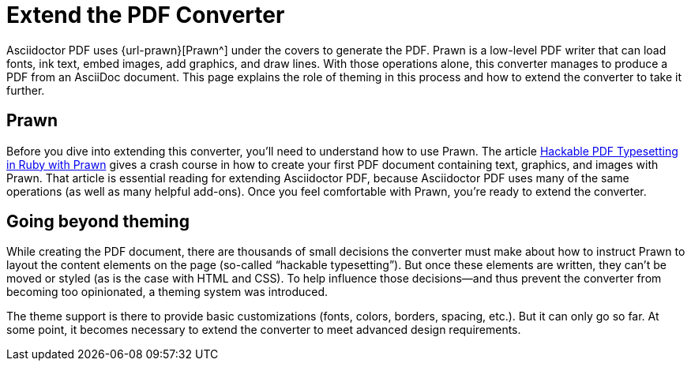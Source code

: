 = Extend the PDF Converter
:url-typeset-with-prawn: https://www.sitepoint.com/hackable-pdf-typesetting-in-ruby-with-prawn/

Asciidoctor PDF uses {url-prawn}[Prawn^] under the covers to generate the PDF.
Prawn is a low-level PDF writer that can load fonts, ink text, embed images, add graphics, and draw lines.
With those operations alone, this converter manages to produce a PDF from an AsciiDoc document.
This page explains the role of theming in this process and how to extend the converter to take it further.

== Prawn

Before you dive into extending this converter, you'll need to understand how to use Prawn.
The article {url-typeset-with-prawn}[Hackable PDF Typesetting in Ruby with Prawn^] gives a crash course in how to create your first PDF document containing text, graphics, and images with Prawn.
That article is essential reading for extending Asciidoctor PDF, because Asciidoctor PDF uses many of the same operations (as well as many helpful add-ons).
Once you feel comfortable with Prawn, you're ready to extend the converter.

== Going beyond theming

While creating the PDF document, there are thousands of small decisions the converter must make about how to instruct Prawn to layout the content elements on the page (so-called "`hackable typesetting`").
But once these elements are written, they can't be moved or styled (as is the case with HTML and CSS).
To help influence those decisions--and thus prevent the converter from becoming too opinionated, a theming system was introduced.

The theme support is there to provide basic customizations (fonts, colors, borders, spacing, etc.).
But it can only go so far.
At some point, it becomes necessary to extend the converter to meet advanced design requirements.


